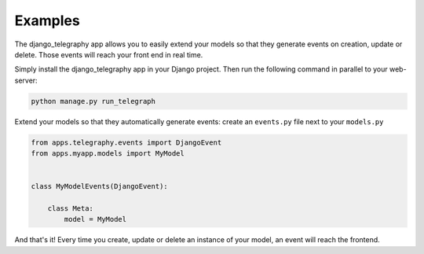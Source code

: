 Examples
=========

The django_telegraphy app allows you to easily extend your models so that they generate events
on creation, update or delete. Those events will reach your front end in real time.

Simply install the django_telegraphy app in your Django project. Then run the following command
in parallel to your web-server:

.. code-block:: none

    python manage.py run_telegraph

Extend your models so that they automatically generate events: create an ``events.py`` file next to your ``models.py``

.. code-block:: python

    from apps.telegraphy.events import DjangoEvent
    from apps.myapp.models import MyModel


    class MyModelEvents(DjangoEvent):

        class Meta:
            model = MyModel

And that's it! Every time you create, update or delete an instance of your model, an event will reach the frontend.